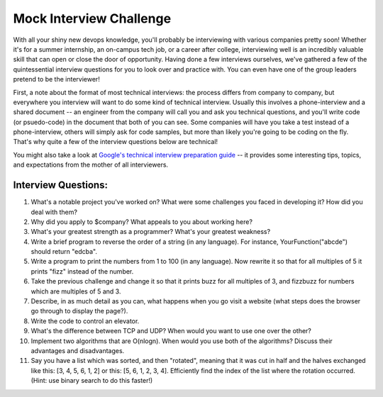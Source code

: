 Mock Interview Challenge
========================

With all your shiny new devops knowledge, you'll probably be interviewing with various companies
pretty soon!  Whether it's for a summer internship, an on-campus tech job, or a career after
college, interviewing well is an incredibly valuable skill that can open or close the door
of opportunity.  Having done a few interviews ourselves, we've gathered a few of the
quintessential interview questions for you to look over and practice with.  You can even
have one of the group leaders pretend to be the interviewer!  

First, a note about the format of most technical interviews: the process differs from 
company to company, but everywhere you interview will want to do some kind of technical
interview. Usually this involves a phone-interview and a shared document -- an engineer
from the company will call you and ask you technical questions, and you'll write 
code (or psuedo-code) in the document that both of you can see.  Some companies will
have you take a test instead of a phone-interview, others will simply ask for code samples,
but more than likely you're going to be coding on the fly.  That's why quite a few
of the interview questions below are technical!  

You might also take a look at `Google's technical interview preparation guide <https://docs.google.com/presentation/d/1_6c6eu1oaDcJeKGcu43wtal8OeFNL6xMmmoSiDt9l5A/edit#slide=id.g2ae499219_057>`_
-- it provides some interesting tips, topics, and expectations from the mother of all
interviewers.

Interview Questions:
--------------------

1. What's a notable project you've worked on?  What were some challenges you faced in developing it?  How did you deal with them?
2. Why did you apply to $company?  What appeals to you about working here?
3. What's your greatest strength as a programmer?  What's your greatest weakness?
4. Write a brief program to reverse the order of a string (in any language).  For instance, YourFunction("abcde") should return "edcba". 
5. Write a program to print the numbers from 1 to 100 (in any language).  Now rewrite it so that for all multiples of 5 it prints "fizz" instead of the number.
6. Take the previous challenge and change it so that it prints buzz for all
   multiples of 3, and fizzbuzz for numbers which are multiples of 5 and 3.
7. Describe, in as much detail as you can, what happens when you go visit a website (what steps does the browser go through to display the page?).
8. Write the code to control an elevator.
9. What's the difference between TCP and UDP? When would you want to use one over the other? 
10. Implement two algorithms that are O(nlogn).  When would you use both of the algorithms? Discuss their advantages and disadvantages.
11. Say you have a list which was sorted, and then "rotated", meaning that it
    was cut in half and the halves exchanged like this: [3, 4, 5, 6, 1, 2]
    or this: [5, 6, 1, 2, 3, 4]. Efficiently find the index of the list where
    the rotation occurred. (Hint: use binary search to do this faster!)
